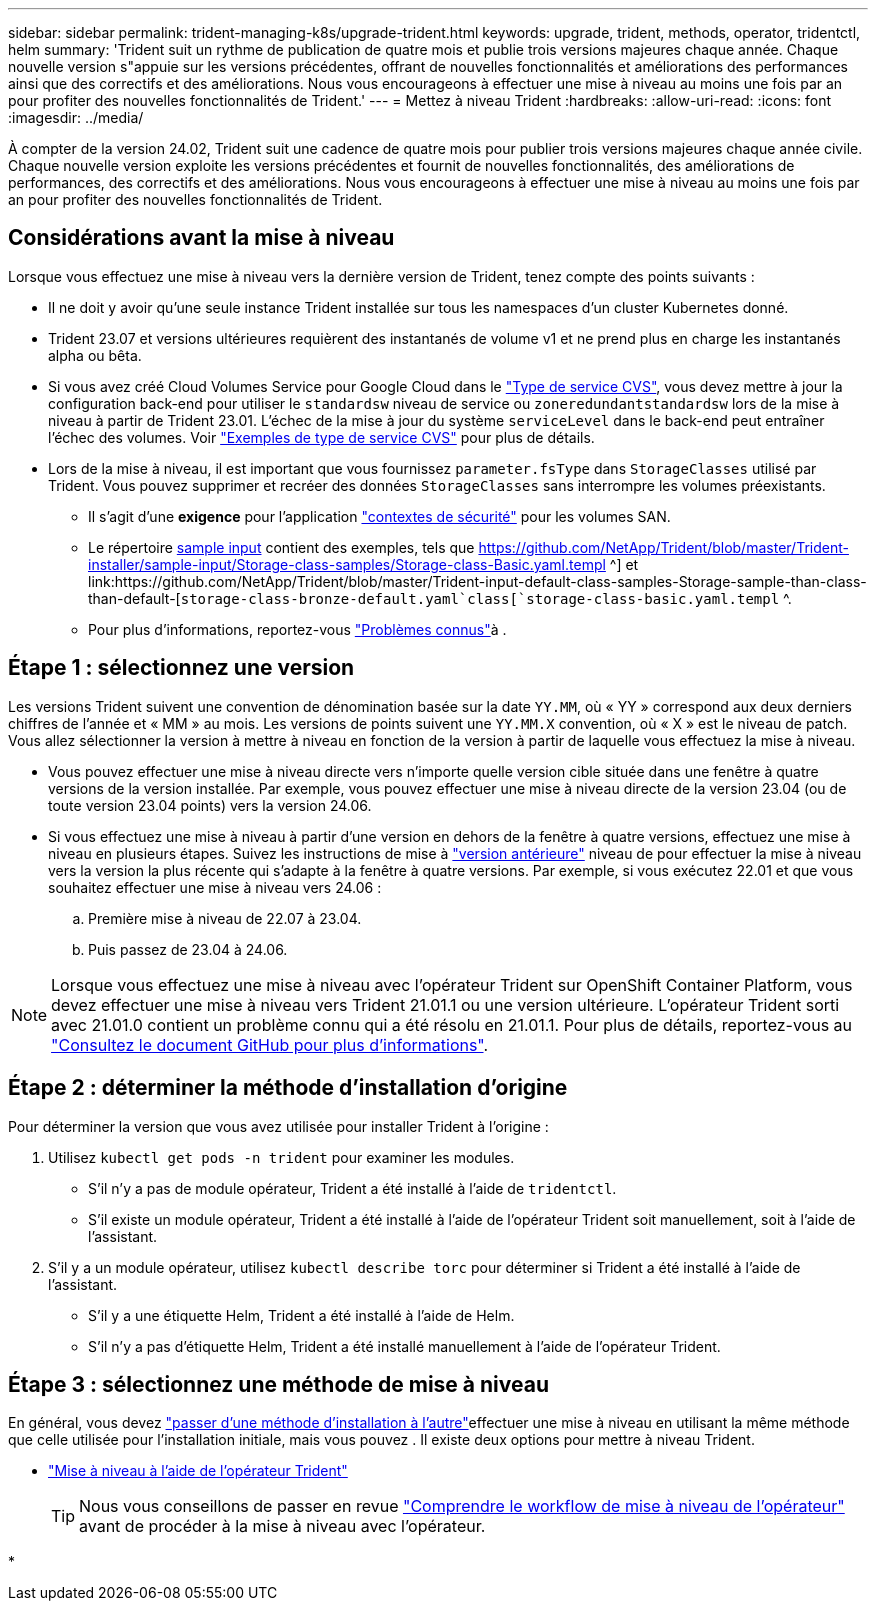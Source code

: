 ---
sidebar: sidebar 
permalink: trident-managing-k8s/upgrade-trident.html 
keywords: upgrade, trident, methods, operator, tridentctl, helm 
summary: 'Trident suit un rythme de publication de quatre mois et publie trois versions majeures chaque année. Chaque nouvelle version s"appuie sur les versions précédentes, offrant de nouvelles fonctionnalités et améliorations des performances ainsi que des correctifs et des améliorations. Nous vous encourageons à effectuer une mise à niveau au moins une fois par an pour profiter des nouvelles fonctionnalités de Trident.' 
---
= Mettez à niveau Trident
:hardbreaks:
:allow-uri-read: 
:icons: font
:imagesdir: ../media/


[role="lead"]
À compter de la version 24.02, Trident suit une cadence de quatre mois pour publier trois versions majeures chaque année civile. Chaque nouvelle version exploite les versions précédentes et fournit de nouvelles fonctionnalités, des améliorations de performances, des correctifs et des améliorations. Nous vous encourageons à effectuer une mise à niveau au moins une fois par an pour profiter des nouvelles fonctionnalités de Trident.



== Considérations avant la mise à niveau

Lorsque vous effectuez une mise à niveau vers la dernière version de Trident, tenez compte des points suivants :

* Il ne doit y avoir qu'une seule instance Trident installée sur tous les namespaces d'un cluster Kubernetes donné.
* Trident 23.07 et versions ultérieures requièrent des instantanés de volume v1 et ne prend plus en charge les instantanés alpha ou bêta.
* Si vous avez créé Cloud Volumes Service pour Google Cloud dans le link:../trident-use/gcp.html#learn-about-trident-support-for-cloud-volumes-service-for-google-cloud["Type de service CVS"], vous devez mettre à jour la configuration back-end pour utiliser le `standardsw` niveau de service ou `zoneredundantstandardsw` lors de la mise à niveau à partir de Trident 23.01. L'échec de la mise à jour du système `serviceLevel` dans le back-end peut entraîner l'échec des volumes. Voir link:../trident-use/gcp.html#cvs-service-type-examples["Exemples de type de service CVS"] pour plus de détails.
* Lors de la mise à niveau, il est important que vous fournissez `parameter.fsType` dans `StorageClasses` utilisé par Trident. Vous pouvez supprimer et recréer des données `StorageClasses` sans interrompre les volumes préexistants.
+
** Il s'agit d'une **exigence** pour l'application https://kubernetes.io/docs/tasks/configure-pod-container/security-context/["contextes de sécurité"^] pour les volumes SAN.
** Le répertoire https://github.com/NetApp/Trident/Tree/master/Trident-installer/sample-input[sample input^] contient des exemples, tels que https://github.com/NetApp/Trident/blob/master/Trident-installer/sample-input/Storage-class-samples/Storage-class-Basic.yaml.templ ^] et link:https://github.com/NetApp/Trident/blob/master/Trident-input-default-class-samples-Storage-sample-than-class-than-default-[`storage-class-bronze-default.yaml`class[`storage-class-basic.yaml.templ` ^.
** Pour plus d'informations, reportez-vous link:../trident-rn.html["Problèmes connus"]à .






== Étape 1 : sélectionnez une version

Les versions Trident suivent une convention de dénomination basée sur la date `YY.MM`, où « YY » correspond aux deux derniers chiffres de l'année et « MM » au mois. Les versions de points suivent une `YY.MM.X` convention, où « X » est le niveau de patch. Vous allez sélectionner la version à mettre à niveau en fonction de la version à partir de laquelle vous effectuez la mise à niveau.

* Vous pouvez effectuer une mise à niveau directe vers n'importe quelle version cible située dans une fenêtre à quatre versions de la version installée. Par exemple, vous pouvez effectuer une mise à niveau directe de la version 23.04 (ou de toute version 23.04 points) vers la version 24.06.
* Si vous effectuez une mise à niveau à partir d'une version en dehors de la fenêtre à quatre versions, effectuez une mise à niveau en plusieurs étapes. Suivez les instructions de mise à link:../earlier-versions.html["version antérieure"] niveau de pour effectuer la mise à niveau vers la version la plus récente qui s'adapte à la fenêtre à quatre versions. Par exemple, si vous exécutez 22.01 et que vous souhaitez effectuer une mise à niveau vers 24.06 :
+
.. Première mise à niveau de 22.07 à 23.04.
.. Puis passez de 23.04 à 24.06.





NOTE: Lorsque vous effectuez une mise à niveau avec l'opérateur Trident sur OpenShift Container Platform, vous devez effectuer une mise à niveau vers Trident 21.01.1 ou une version ultérieure. L'opérateur Trident sorti avec 21.01.0 contient un problème connu qui a été résolu en 21.01.1. Pour plus de détails, reportez-vous au https://github.com/NetApp/trident/issues/517["Consultez le document GitHub pour plus d'informations"^].



== Étape 2 : déterminer la méthode d'installation d'origine

Pour déterminer la version que vous avez utilisée pour installer Trident à l'origine :

. Utilisez `kubectl get pods -n trident` pour examiner les modules.
+
** S'il n'y a pas de module opérateur, Trident a été installé à l'aide de `tridentctl`.
** S'il existe un module opérateur, Trident a été installé à l'aide de l'opérateur Trident soit manuellement, soit à l'aide de l'assistant.


. S'il y a un module opérateur, utilisez `kubectl describe torc` pour déterminer si Trident a été installé à l'aide de l'assistant.
+
** S'il y a une étiquette Helm, Trident a été installé à l'aide de Helm.
** S'il n'y a pas d'étiquette Helm, Trident a été installé manuellement à l'aide de l'opérateur Trident.






== Étape 3 : sélectionnez une méthode de mise à niveau

En général, vous devez link:../trident-get-started/kubernetes-deploy.html#moving-between-installation-methods["passer d'une méthode d'installation à l'autre"]effectuer une mise à niveau en utilisant la même méthode que celle utilisée pour l'installation initiale, mais vous pouvez . Il existe deux options pour mettre à niveau Trident.

* link:upgrade-operator.html["Mise à niveau à l'aide de l'opérateur Trident"]
+

TIP: Nous vous conseillons de passer en revue link:upgrade-operator-overview.html["Comprendre le workflow de mise à niveau de l'opérateur"] avant de procéder à la mise à niveau avec l'opérateur.

* 

